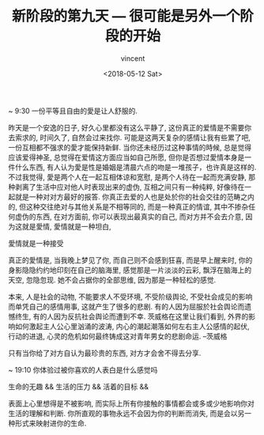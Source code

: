 #+AUTHOR: vincent
#+EMAIL: xiaojiehao123@gmail.com
#+DATE: <2018-05-12 Sat>
#+TITLE: 新阶段的第九天 --- 很可能是另外一个阶段的开始
#+TAGS: diary, communication
#+LAYOUT: post
#+CATEGORIES: 

~ 9:30
一份平等且自由的愛是让人舒服的.

昨天是一个安逸的日子, 好久心里都没有这么平静了, 这份真正的爱情是不需要你去索求的, 时间久了, 自然会过来找你. 可能是这两天复杂的感情让我有些累了吧, 一份互相都不强求的愛才能保持新鲜. 当你还未经历过这种事情的時候, 总是觉得应该爱得神圣, 总觉得在爱情这方面应当如自己所愿, 但你是否想过愛情本身是一件什么东西, 有人认为愛是性是婚姻是清晨六点的吻是一堆孩子，也许真是这样的. 不过我觉得, 愛是两个人在一起互相体谅和宽慰, 是两个人待在一起而充满安静, 那种剥离了生活中应对他人时表现出来的虚伪, 互相之间只有一种纯粹, 好像待在一起就是一种对对方最好的报答. 
你真正去爱的人也是处於你的社会交往的范畴之内的, 但这种交往绝对与其他关系是不相等同的, 而是一种真正的情谊, 其中不掺杂任何虚伪的东西, 在对方面前, 你可以表现出最真实的自己, 而对方并不会去介意, 因为这就是愛情, 愛情就是一种坦白, 

愛情就是一种接受

真正的愛情是, 当我晚上梦见了你, 而自己则不会感到狂喜, 而是早上醒来时, 你的身影隐隐约约地印刻在自己的脑海里, 感觉那是一片淡淡的云彩, 飘浮在脑海上的天空, 忽隐忽现. 她不会占据你的全部思维, 因为那是一种轻松的感觉.

本来, 人是社会的动物, 不能要求人不受环境, 不受阶级舆论, 不受社会成见的影响而单凭自己的感情用事, 这就产生了很多的悲剧. 有的人因为屈服於社会舆论而遗憾终生, 有的人因为反抗社会舆论而遭到不幸. 茨威格在这里让我们看到, 外界的影响如何激起主人公心里汹涌的波涛, 内心的潮起潮落如何左右主人公感情的起伏, 行动的进退, 心灵的危机如何最终铸成这对青年男女的悲剧命运. --茨威格


只有当你给了对方自认为最珍贵的东西, 对方才会舍不得去分享.

~ 19:10
你体验过被你喜欢的人表白是什么感觉吗

生命的无趣 && 生活的压力 && 活着的目标 && 

表面上心里想得是不被影响, 而实际上所有你接触的事情都会或多或少地影响你对生活的理解和判断. 
你所直观的事物永远不会因为你的判断而消失, 而是会以另一种形式来映射进你的生命.
